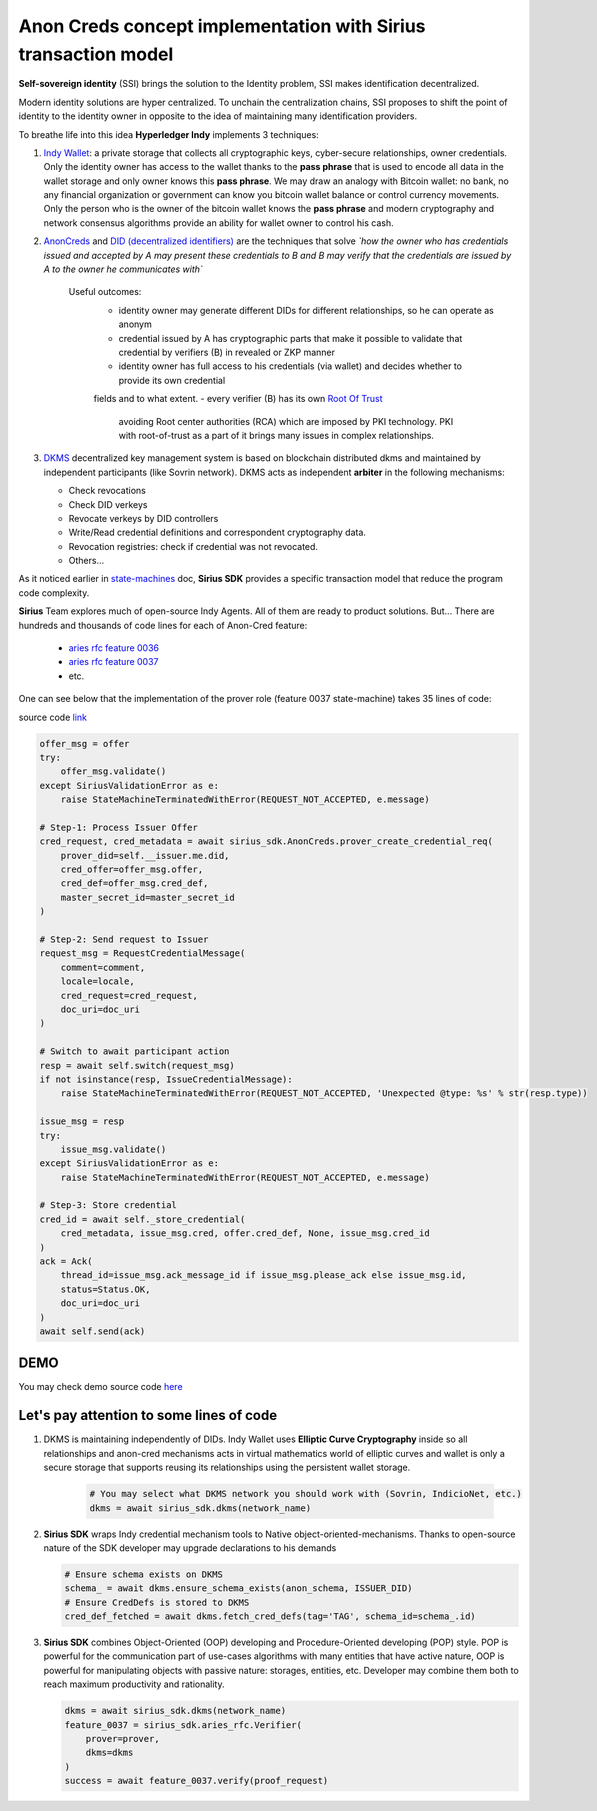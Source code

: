 ======================================================================
Anon Creds concept implementation with Sirius transaction model
======================================================================
**Self-sovereign identity** (SSI) brings the solution to the Identity problem, SSI makes identification decentralized.

Modern identity solutions are hyper centralized. To unchain the centralization chains, SSI proposes
to shift the point of identity to the identity owner in opposite to the idea of maintaining many identification providers.

.. image:: https://github.com/Sirius-social/sirius-sdk-python/blob/master/docs/_static/decentralization_identity.png?raw=true
   :height: 300px
   :width: 600px
   :alt: Identity decentralization

To breathe life into this idea **Hyperledger Indy** implements 3 techniques:

1. `Indy Wallet <https://github.com/hyperledger/aries-rfcs/tree/master/concepts/0050-wallets>`_:
   a private storage that collects all cryptographic keys, cyber-secure relationships, owner credentials.
   Only the identity owner has access to the wallet thanks to the **pass phrase** that is used to encode all data in
   the wallet storage and only owner knows this **pass phrase**. We may draw an analogy with
   Bitcoin wallet: no bank, no any financial organization or government can know you bitcoin wallet balance
   or control currency movements. Only the person who is the owner of the bitcoin wallet knows the **pass phrase**
   and modern cryptography and network consensus algorithms provide an ability for wallet owner to control his cash.

2. `AnonCreds <https://github.com/hyperledger-archives/indy-crypto/blob/master/libindy-crypto/docs/anoncreds-design.md>`_
   and `DID (decentralized identifiers) <https://www.w3.org/TR/did-core/#dfn-decentralized-identifiers>`_
   are the techniques that solve *`how the owner who has credentials issued and accepted by A may present 
   these credentials to B and B may verify that the credentials are issued by A to the owner he communicates with`*

    .. image:: https://github.com/Sirius-social/sirius-sdk-python/blob/master/docs/_static/anoncreds.jpg?raw=true
       :height: 300px
       :width: 600px
       :alt: Identity decentralization

    Useful outcomes:
      - identity owner may generate different DIDs for different relationships, so he can operate as anonym
      - credential issued by A has cryptographic parts that make it possible to validate
        that credential by verifiers (B) in revealed or ZKP manner
      - identity owner has full access to his credentials (via wallet) and decides whether to provide its own credential 
      fields and to what extent.
      - every verifier (B) has its own `Root Of Trust <https://en.wikipedia.org/wiki/Trust_anchor>`_
        avoiding Root center authorities (RCA) which are imposed by PKI technology.
        PKI with root-of-trust as a part of it brings many issues in complex relationships.

3. `DKMS <https://github.com/hyperledger/aries-rfcs/tree/master/concepts/0051-dkms>`_
   decentralized key management system is based on blockchain distributed dkms and maintained
   by independent participants (like Sovrin network). DKMS acts as independent **arbiter** in the following
   mechanisms:

   - Check revocations
   - Check DID verkeys
   - Revocate verkeys by DID controllers
   - Write/Read credential definitions and correspondent cryptography data.
   - Revocation registries: check if credential was not revocated.
   - Others...

As it noticed earlier in `state-machines <https://github.com/Sirius-social/sirius-sdk-python/tree/master/how-tos/distributed_state_machines>`_ doc,
**Sirius SDK** provides a specific transaction model that reduce the program code complexity.

**Sirius** Team explores much of open-source Indy Agents. All of them are ready to product solutions.
But...
There are hundreds and thousands of code lines for each of Anon-Cred feature:

   - `aries rfc feature 0036 <https://github.com/hyperledger/aries-rfcs/tree/master/features/0036-issue-credential>`_
   - `aries rfc feature 0037 <https://github.com/hyperledger/aries-rfcs/tree/master/features/0037-present-proof>`_
   - etc.

One can see below that the implementation of the prover role (feature 0037 state-machine) takes 35 lines of code:

.. image:: https://github.com/hyperledger/aries-rfcs/raw/master/features/0037-present-proof/credential-presentation.png
       :height: 200px
       :width: 300px
       :alt: Prover role

source code `link <https://github.com/Sirius-social/sirius-sdk-python/blob/b7ef83a6c955429245b450d17a67e8a1a8ec48b0/sirius_sdk/agent/aries_rfc/feature_0037_present_proof/state_machines.py#L222>`_

.. code-block:: python

    offer_msg = offer
    try:
        offer_msg.validate()
    except SiriusValidationError as e:
        raise StateMachineTerminatedWithError(REQUEST_NOT_ACCEPTED, e.message)

    # Step-1: Process Issuer Offer
    cred_request, cred_metadata = await sirius_sdk.AnonCreds.prover_create_credential_req(
        prover_did=self.__issuer.me.did,
        cred_offer=offer_msg.offer,
        cred_def=offer_msg.cred_def,
        master_secret_id=master_secret_id
    )

    # Step-2: Send request to Issuer
    request_msg = RequestCredentialMessage(
        comment=comment,
        locale=locale,
        cred_request=cred_request,
        doc_uri=doc_uri
    )

    # Switch to await participant action
    resp = await self.switch(request_msg)
    if not isinstance(resp, IssueCredentialMessage):
        raise StateMachineTerminatedWithError(REQUEST_NOT_ACCEPTED, 'Unexpected @type: %s' % str(resp.type))

    issue_msg = resp
    try:
        issue_msg.validate()
    except SiriusValidationError as e:
        raise StateMachineTerminatedWithError(REQUEST_NOT_ACCEPTED, e.message)

    # Step-3: Store credential
    cred_id = await self._store_credential(
        cred_metadata, issue_msg.cred, offer.cred_def, None, issue_msg.cred_id
    )
    ack = Ack(
        thread_id=issue_msg.ack_message_id if issue_msg.please_ack else issue_msg.id,
        status=Status.OK,
        doc_uri=doc_uri
    )
    await self.send(ack)

DEMO
=================
You may check demo source code `here <https://github.com/Sirius-social/sirius-sdk-python/blob/master/how-tos/anon_credentials/main.py>`_

Let's pay attention to some lines of code
==========================================

1. DKMS is maintaining independently of DIDs. Indy Wallet uses **Elliptic Curve Cryptography** inside
   so all relationships and anon-cred mechanisms acts in virtual mathematics world of elliptic curves
   and wallet is only a secure storage that supports reusing its relationships using the persistent wallet storage.

    .. code-block:: python

        # You may select what DKMS network you should work with (Sovrin, IndicioNet, etc.)
        dkms = await sirius_sdk.dkms(network_name)


2. **Sirius SDK** wraps Indy credential mechanism tools to Native object-oriented-mechanisms. Thanks
   to open-source nature of the SDK developer may upgrade declarations to his demands

   .. code-block:: python

        # Ensure schema exists on DKMS
        schema_ = await dkms.ensure_schema_exists(anon_schema, ISSUER_DID)
        # Ensure CredDefs is stored to DKMS
        cred_def_fetched = await dkms.fetch_cred_defs(tag='TAG', schema_id=schema_.id)

3. **Sirius SDK** combines Object-Oriented (OOP) developing and Procedure-Oriented developing (POP)
   style. POP is powerful for the communication part of use-cases algorithms with many entities that have active nature,
   OOP is powerful for manipulating objects with passive nature: storages, entities, etc.
   Developer may combine them both to reach maximum productivity and rationality.

   .. code-block:: python

        dkms = await sirius_sdk.dkms(network_name)
        feature_0037 = sirius_sdk.aries_rfc.Verifier(
            prover=prover,
            dkms=dkms
        )
        success = await feature_0037.verify(proof_request)

